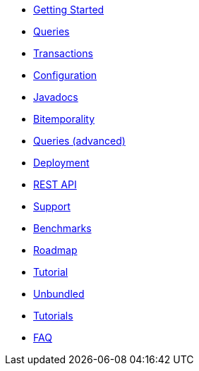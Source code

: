 * <<getting_started.adoc#,Getting Started>>
* <<queries.adoc#,Queries>>
* <<transactions.adoc#,Transactions>>
* <<configuration.adoc#,Configuration>>
* <<api.adoc#,Javadocs>>
* <<bitemp.adoc#,Bitemporality>>
* <<advanced_queries.adoc#,Queries (advanced)>>
* <<deployment.adoc#,Deployment>>
* <<rest.adoc#,REST API>>
* <<support.adoc#,Support>>
* <<benchmarks.adoc#,Benchmarks>>
* <<roadmap.adoc#,Roadmap>>
* <<a_tale.adoc#,Tutorial>>
* <<unbundled.adoc#,Unbundled>>
* <<tutorials.adoc#,Tutorials>>
* <<faq.adoc#,FAQ>>
